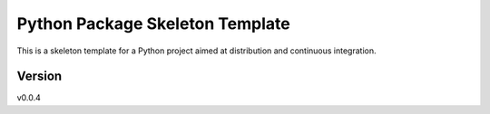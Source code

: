 ================================
Python Package Skeleton Template
================================


.. image:: https://travis-ci.org/joaomcteixeira/python-project-skeleton.svg?branch=master
    :target: https://travis-ci.org/joaomcteixeira/python-project-skeleton


This is a skeleton template for a Python project aimed at distribution and continuous integration.

Version
=======

v0.0.4
